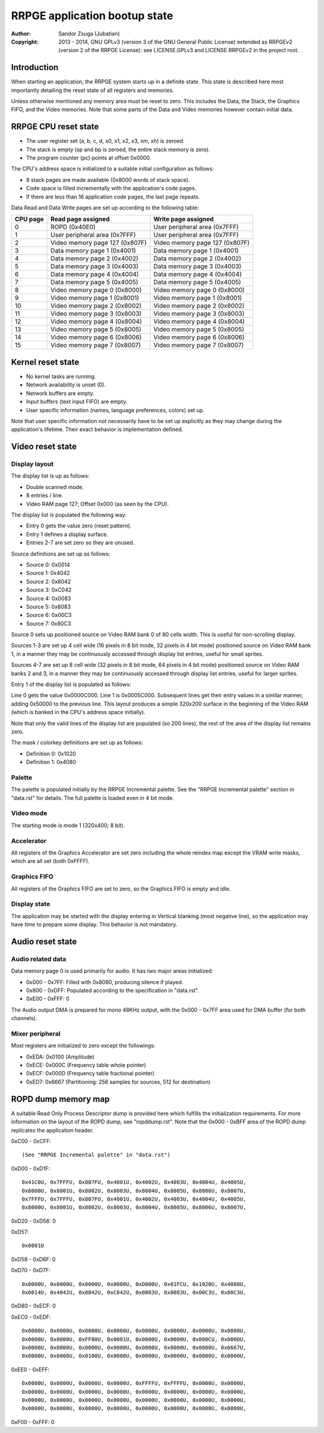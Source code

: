 
RRPGE application bootup state
==============================================================================

:Author:    Sandor Zsuga (Jubatian)
:Copyright: 2013 - 2014, GNU GPLv3 (version 3 of the GNU General Public
            License) extended as RRPGEv2 (version 2 of the RRPGE License): see
            LICENSE.GPLv3 and LICENSE.RRPGEv2 in the project root.




Introduction
------------------------------------------------------------------------------


When starting an application, the RRPGE system starts up in a definite state.
This state is described here most importantly detailing the reset state of all
registers and memories.

Unless otherwise mentioned any memory area must be reset to zero. This
includes the Data, the Stack, the Graphics FIFO, and the Video memories. Note
that some parts of the Data and Video memories however contain initial data.




RRPGE CPU reset state
------------------------------------------------------------------------------


- The user register set (a, b, c, d, x0, x1, x2, x3, xm, xh) is zeroed.
- The stack is empty (sp and bp is zeroed, the entire stack memory is zero).
- The program counter (pc) points at offset 0x0000.

The CPU's address space is initialized to a suitable initial configuration as
follows:

- 8 stack pages are made available (0x8000 words of stack space).
- Code space is filled incrementally with the application's code pages.
- If there are less than 16 application code pages, the last page repeats.

Data Read and Data Write pages are set up according to the following table:

+----------+--------------------------------+--------------------------------+
| CPU page | Read page assigned             | Write page assigned            |
+==========+================================+================================+
|        0 | ROPD (0x40E0)                  | User peripheral area (0x7FFF)  |
+----------+--------------------------------+--------------------------------+
|        1 | User peripheral area (0x7FFF)  | User peripheral area (0x7FFF)  |
+----------+--------------------------------+--------------------------------+
|        2 | Video memory page 127 (0x807F) | Video memory page 127 (0x807F) |
+----------+--------------------------------+--------------------------------+
|        3 | Data memory page 1 (0x4001)    | Data memory page 1 (0x4001)    |
+----------+--------------------------------+--------------------------------+
|        4 | Data memory page 2 (0x4002)    | Data memory page 2 (0x4002)    |
+----------+--------------------------------+--------------------------------+
|        5 | Data memory page 3 (0x4003)    | Data memory page 3 (0x4003)    |
+----------+--------------------------------+--------------------------------+
|        6 | Data memory page 4 (0x4004)    | Data memory page 4 (0x4004)    |
+----------+--------------------------------+--------------------------------+
|        7 | Data memory page 5 (0x4005)    | Data memory page 5 (0x4005)    |
+----------+--------------------------------+--------------------------------+
|        8 | Video memory page 0 (0x8000)   | Video memory page 0 (0x8000)   |
+----------+--------------------------------+--------------------------------+
|        9 | Video memory page 1 (0x8001)   | Video memory page 1 (0x8001)   |
+----------+--------------------------------+--------------------------------+
|       10 | Video memory page 2 (0x8002)   | Video memory page 2 (0x8002)   |
+----------+--------------------------------+--------------------------------+
|       11 | Video memory page 3 (0x8003)   | Video memory page 3 (0x8003)   |
+----------+--------------------------------+--------------------------------+
|       12 | Video memory page 4 (0x8004)   | Video memory page 4 (0x8004)   |
+----------+--------------------------------+--------------------------------+
|       13 | Video memory page 5 (0x8005)   | Video memory page 5 (0x8005)   |
+----------+--------------------------------+--------------------------------+
|       14 | Video memory page 6 (0x8006)   | Video memory page 6 (0x8006)   |
+----------+--------------------------------+--------------------------------+
|       15 | Video memory page 7 (0x8007)   | Video memory page 7 (0x8007)   |
+----------+--------------------------------+--------------------------------+




Kernel reset state
------------------------------------------------------------------------------


- No kernel tasks are running.
- Network availability is unset (0).
- Network buffers are empty.
- Input buffers (text input FIFO) are empty.
- User specific information (names, language preferences, colors) set up.

Note that user specific information not necessarily have to be set up
explicitly as they may change during the application's lifetime. Their exact
behavior is implementation defined.




Video reset state
------------------------------------------------------------------------------


Display layout
^^^^^^^^^^^^^^^^^^^^^^^^^^^^^^

The display list is up as follows:

- Double scanned mode.
- 8 entries / line.
- Video RAM page 127; Offset 0x000 (as seen by the CPU).

The display list is populated the following way:

- Entry 0 gets the value zero (reset pattern).
- Entry 1 defines a display surface.
- Entries 2-7 are set zero so they are unused.

Source definitions are set up as follows:

- Source 0: 0x0014
- Source 1: 0x4042
- Source 2: 0x8042
- Source 3: 0xC042
- Source 4: 0x0083
- Source 5: 0x8083
- Source 6: 0x00C3
- Source 7: 0x80C3

Source 0 sets up positioned source on Video RAM bank 0 of 80 cells width. This
is useful for non-scrolling display.

Sources 1-3 are set up 4 cell wide (16 pixels in 8 bit mode, 32 pixels in 4
bit mode) positioned source on Video RAM bank 1, in a manner they may be
continuously accessed through display list entries, useful for small sprites.

Sources 4-7 are set up 8 cell wide (32 pixels in 8 bit mode, 64 pixels in 4
bit mode) positioned source on Video RAM banks 2 and 3, in a manner they may
be continuously accessed through display list entries, useful for larger
sprites.

Entry 1 of the display list is populated as follows:

Line 0 gets the value 0x0000C000. Line 1 is 0x0005C000. Subsequent lines get
their entry values in a similar manner, adding 0x50000 to the previous line.
This layout produces a simple 320x200 surface in the beginning of the Video
RAM (which is banked in the CPU's address space initially).

Note that only the valid lines of the display list are populated (so 200
lines), the rest of the area of the display list remains zero.

The mask / colorkey definitions are set up as follows:

- Definition 0: 0x1020
- Definition 1: 0x4080


Palette
^^^^^^^^^^^^^^^^^^^^^^^^^^^^^^

The palette is populated initially by the RRPGE Incremental palette. See the
"RRPGE Incremental palette" section in "data.rst" for details. The full
palette is loaded even in 4 bit mode.


Video mode
^^^^^^^^^^^^^^^^^^^^^^^^^^^^^^

The starting mode is mode 1 (320x400; 8 bit).


Accelerator
^^^^^^^^^^^^^^^^^^^^^^^^^^^^^^

All registers of the Graphics Accelerator are set zero including the whole
reindex map except the VRAM write masks, which are all set (both 0xFFFF).


Graphics FIFO
^^^^^^^^^^^^^^^^^^^^^^^^^^^^^^

All registers of the Graphics FIFO are set to zero, so the Graphics FIFO is
empty and idle.


Display state
^^^^^^^^^^^^^^^^^^^^^^^^^^^^^^

The application may be started with the display entering in Vertical blanking
(most negative line), so the application may have time to prepare some
display. This behavior is not mandatory.




Audio reset state
------------------------------------------------------------------------------


Audio related data
^^^^^^^^^^^^^^^^^^^^^^^^^^^^^^

Data memory page 0 is used primarily for audio. It has two major areas
initialized:

- 0x000 - 0x7FF: Filled with 0x8080, producing silence if played.
- 0x800 - 0xDFF: Populated according to the specification in "data.rst".
- 0xE00 - 0xFFF: 0

The Audio output DMA is prepared for mono 48KHz output, with the 0x000 - 0x7FF
area used for DMA buffer (for both channels).


Mixer peripheral
^^^^^^^^^^^^^^^^^^^^^^^^^^^^^^

Most registers are initialized to zero except the followings:

- 0xEDA: 0x0100 (Amplitude)
- 0xECE: 0x000C (Frequency table whole pointer)
- 0xECF: 0x000D (Frequency table fractional pointer)
- 0xED7: 0x6667 (Partitioning: 256 samples for sources, 512 for destination)




ROPD dump memory map
------------------------------------------------------------------------------


A suitable Read Only Process Descriptor dump is provided here which fulfills
the initialization requirements. For more information on the layout of the
ROPD dump, see "ropddump.rst". Note that the 0x000 - 0xBFF area of the ROPD
dump replicates the application header.

0xC00 - 0xCFF: ::

    (See "RRPGE Incremental palette" in "data.rst")

0xD00 - 0xD1F: ::

    0x41C0U, 0x7FFFU, 0x807FU, 0x4001U, 0x4002U, 0x4003U, 0x4004U, 0x4005U,
    0x8000U, 0x8001U, 0x8002U, 0x8003U, 0x8004U, 0x8005U, 0x8006U, 0x8007U,
    0x7FFFU, 0x7FFFU, 0x807FU, 0x4001U, 0x4002U, 0x4003U, 0x4004U, 0x4005U,
    0x8000U, 0x8001U, 0x8002U, 0x8003U, 0x8004U, 0x8005U, 0x8006U, 0x8007U,

0xD20 - 0xD56: 0

0xD57: ::

    0x0001U

0xD58 - 0xD6F: 0

0xD70 - 0xD7F: ::

    0x0000U, 0x0000U, 0x0000U, 0x0000U, 0xD000U, 0x01FCU, 0x1020U, 0x4080U,
    0x0014U, 0x4042U, 0x8042U, 0xC042U, 0x0083U, 0x8083U, 0x00C3U, 0x80C3U,

0xD80 - 0xECF: 0

0xEC0 - 0xEDF: ::

    0x0000U, 0x0000U, 0x0000U, 0x0000U, 0x0000U, 0x0000U, 0x0000U, 0x0000U,
    0x0000U, 0x0000U, 0xFF80U, 0x0001U, 0x0000U, 0x0000U, 0x000CU, 0x000DU,
    0x0000U, 0x0000U, 0x0000U, 0x0000U, 0x0000U, 0x0000U, 0x0000U, 0x6667U,
    0x0000U, 0x0000U, 0x0100U, 0x0000U, 0x0000U, 0x0000U, 0x0000U, 0x0000U,

0xEE0 - 0xEFF: ::

    0x0000U, 0x0000U, 0x0000U, 0x0000U, 0xFFFFU, 0xFFFFU, 0x0000U, 0x0000U,
    0x0000U, 0x0000U, 0x0000U, 0x0000U, 0x0000U, 0x0000U, 0x0000U, 0x0000U,
    0x0000U, 0x0000U, 0x0000U, 0x0000U, 0x0000U, 0x0000U, 0x0000U, 0x0000U,
    0x0000U, 0x0000U, 0x0000U, 0x0000U, 0x0000U, 0x0000U, 0x0000U, 0x0000U,

0xF00 - 0xFFF: 0
